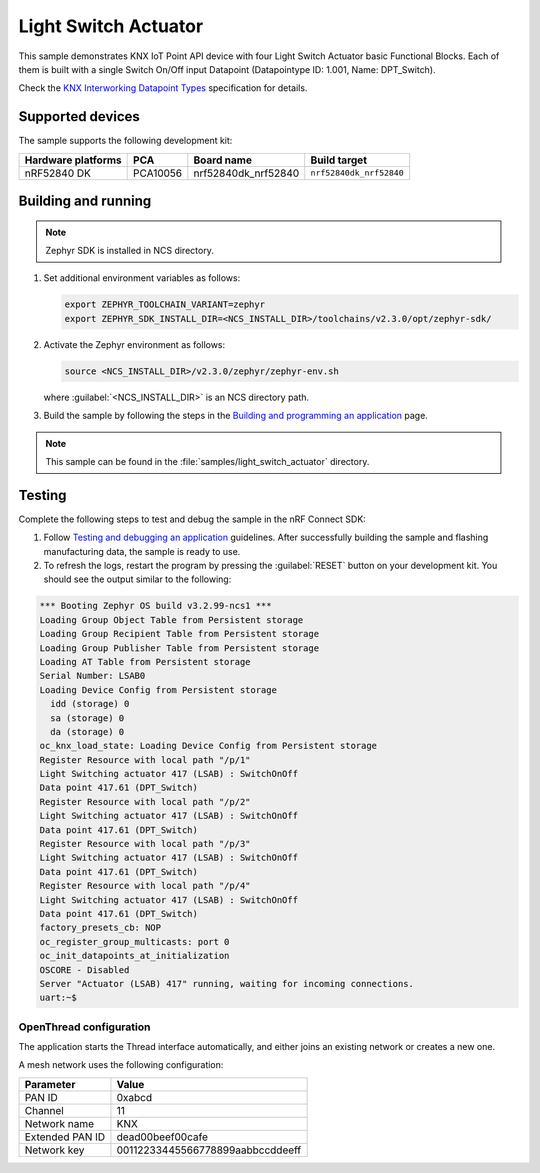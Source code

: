 .. _light_switch_actuator:

Light Switch Actuator
#####################

This sample demonstrates KNX IoT Point API device with four Light Switch Actuator basic Functional Blocks.
Each of them is built with a single Switch On/Off input Datapoint (Datapointype ID: 1.001, Name: DPT_Switch).

Check the `KNX Interworking Datapoint Types`_ specification for details.

Supported devices
*****************

The sample supports the following development kit:

+--------------------+----------+----------------------+-------------------------+
| Hardware platforms | PCA      | Board name           | Build target            |
+====================+==========+======================+=========================+
| nRF52840 DK        | PCA10056 | nrf52840dk_nrf52840  | ``nrf52840dk_nrf52840`` |
+--------------------+----------+----------------------+-------------------------+

Building and running
********************

.. note::
   Zephyr SDK is installed in NCS directory.

1. Set additional environment variables as follows:

   .. code-block:: bash

      export ZEPHYR_TOOLCHAIN_VARIANT=zephyr
      export ZEPHYR_SDK_INSTALL_DIR=<NCS_INSTALL_DIR>/toolchains/v2.3.0/opt/zephyr-sdk/

#. Activate the Zephyr environment as follows:

   .. code-block:: bash

      source <NCS_INSTALL_DIR>/v2.3.0/zephyr/zephyr-env.sh

   where :guilabel:`<NCS_INSTALL_DIR>` is an NCS directory path.

#. Build the sample by following the steps in the `Building and programming an application`_ page.

.. note::
   This sample can be found in the :file:`samples/light_switch_actuator` directory.

Testing
*******

Complete the following steps to test and debug the sample in the nRF Connect SDK:

1. Follow `Testing and debugging an application`_ guidelines.
   After successfully building the sample and flashing manufacturing data, the sample is ready to use.

#. To refresh the logs, restart the program by pressing the :guilabel:`RESET` button on your development kit.
   You should see the output similar to the following:

.. code-block:: console

   *** Booting Zephyr OS build v3.2.99-ncs1 ***
   Loading Group Object Table from Persistent storage
   Loading Group Recipient Table from Persistent storage
   Loading Group Publisher Table from Persistent storage
   Loading AT Table from Persistent storage
   Serial Number: LSAB0
   Loading Device Config from Persistent storage
     idd (storage) 0
     sa (storage) 0
     da (storage) 0
   oc_knx_load_state: Loading Device Config from Persistent storage
   Register Resource with local path "/p/1"
   Light Switching actuator 417 (LSAB) : SwitchOnOff 
   Data point 417.61 (DPT_Switch) 
   Register Resource with local path "/p/2"
   Light Switching actuator 417 (LSAB) : SwitchOnOff 
   Data point 417.61 (DPT_Switch) 
   Register Resource with local path "/p/3"
   Light Switching actuator 417 (LSAB) : SwitchOnOff 
   Data point 417.61 (DPT_Switch) 
   Register Resource with local path "/p/4"
   Light Switching actuator 417 (LSAB) : SwitchOnOff 
   Data point 417.61 (DPT_Switch) 
   factory_presets_cb: NOP
   oc_register_group_multicasts: port 0 
   oc_init_datapoints_at_initialization
   OSCORE - Disabled
   Server "Actuator (LSAB) 417" running, waiting for incoming connections.
   uart:~$

OpenThread configuration
========================

The application starts the Thread interface automatically, and either joins an existing network or creates a new one.

A mesh network uses the following configuration:

+------------------+-------------------------------------+
| Parameter        | Value                               |
+==================+=====================================+
| PAN ID           | 0xabcd                              |
+------------------+-------------------------------------+
| Channel          | 11                                  |
+------------------+-------------------------------------+
| Network name     | KNX                                 |
+------------------+-------------------------------------+
| Extended PAN ID  | dead00beef00cafe                    |
+------------------+-------------------------------------+
| Network key      | 00112233445566778899aabbccddeeff    |
+------------------+-------------------------------------+

.. _Building and programming an application: https://developer.nordicsemi.com/nRF_Connect_SDK/doc/2.3.0/nrf/getting_started/programming.html#gs-programming
.. _Testing and debugging an application: https://developer.nordicsemi.com/nRF_Connect_SDK/doc/2.3.0/nrf/getting_started/testing.html#gs-testing
.. _KNX Interworking Datapoint Types: https://www.knx.org/wAssets/docs/downloads/Certification/Interworking-Datapoint-types/03_07_02-Datapoint-Types-v02.02.01-AS.pdf